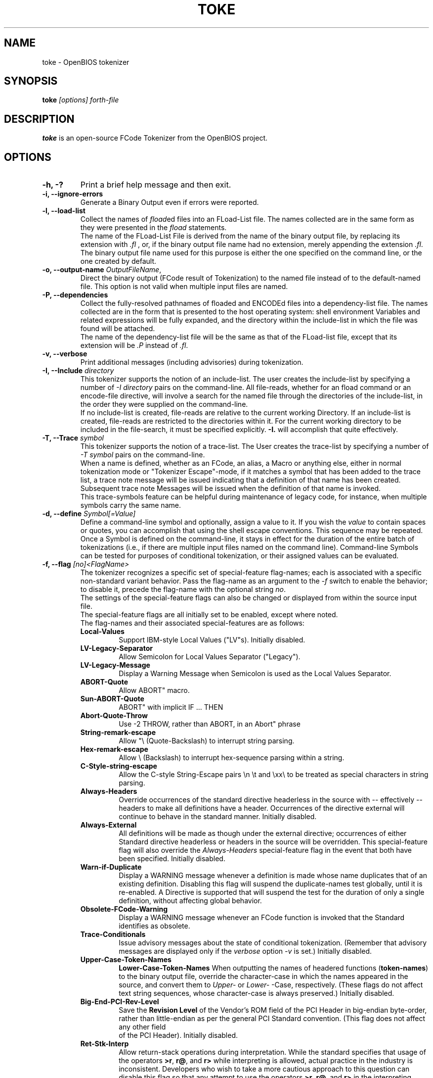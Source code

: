 .\"                                      Hey, EMACS: -*- nroff -*-
.\" First parameter, NAME, should be all caps
.\" Second parameter, SECTION, should be 1-8, maybe w/ subsection
.\" other parameters are allowed: see man(7), man(1)
.TH TOKE "1" "May 15, 2007"
.\" Please adjust this date whenever revising the manpage.
.\"
.\" Some roff macros, for reference:
.\" .nh        disable hyphenation
.\" .hy        enable hyphenation
.\" .ad l      left justify
.\" .ad b      justify to both left and right margins
.\" .nf        disable filling
.\" .fi        enable filling
.\" .br        insert line break
.\" .sp <n>    insert n+1 empty lines
.\" for manpage-specific macros, see man(7)
.SH NAME
toke \- OpenBIOS tokenizer

.SH SYNOPSIS
.B toke
.I [options] forth\-file
.SH DESCRIPTION
.B toke
is an open-source FCode Tokenizer from the OpenBIOS project.

.SH OPTIONS
.TP
.B \-h, \-?
Print a brief help message and then exit.
.TP
.B \-i, \-\-ignore\-errors
Generate a Binary Output even if errors were reported.
.TP
.B \-l, \-\-load\-list
Collect the names of \fIfload\fRed files into an FLoad-List file. The names collected are in the same
form as they were presented in the \fIfload\fR statements. 
.br
The name of the FLoad-List File is derived from the name of the binary output file, by replacing
its extension with \fI.fl\fR , or, if the binary output file name had no extension, merely appending 
the extension \fI.fl\fR.
.br
The binary output file name used for this purpose is either the one specified on the command line, 
or the one created by default. 
.TP
.B \-o, \-\-output\-name \fIOutputFileName\fR, 
Direct the binary output (FCode result of Tokenization) to the named file instead of to the 
default-named file. This option is not valid when multiple input files are named. 
.TP
.B \-P, \-\-dependencies
Collect the fully-resolved pathnames of floaded and ENCODEd files into a dependency-list file.
The names collected are in the form that is presented to the host operating system: shell
environment Variables and related expressions will be fully expanded, and the directory within
the include-list in which the file was found will be attached.
.br
The name of the dependency-list file will be the same as that of the FLoad-list file, except that
its extension will be \fI.P\fR instead of \fI.fl\fR.
.TP
.B \-v, \-\-verbose
Print additional messages (including advisories) during tokenization.
.TP
.B \-I, \-\-Include \fIdirectory\fR
This tokenizer supports the notion of an include-list. The user creates the include-list by 
specifying a number of \fI\-I directory\fR pairs on the command-line. All file-reads, whether for
an fload command or an encode-file directive, will involve a search for the named file through
the directories of the include-list, in the order they were supplied on the command-line. 
.br
If no include-list is created, file-reads are relative to the current working Directory. If an
include-list is created, file-reads are restricted to the directories within it.  For the 
current working directory to be included in the file-search, it must be specified explicitly.
\fB-I.\fR  will accomplish that quite effectively.
.TP
.B \-T, \-\-Trace \fIsymbol\fR
This tokenizer supports the notion of a trace-list. The User creates the trace-list by specifying
a number of \fI\-T symbol\fR pairs on the command-line.
.br
When a name is defined, whether as an FCode, an alias, a Macro or anything else, either in normal
tokenization mode or "Tokenizer Escape"\(hymode, if it matches a symbol that has been added to the trace
list, a trace note message will be issued indicating that a definition of that name has been created.
Subsequent trace note Messages will be issued when the definition of that name is invoked.
.br
This trace-symbols feature can be helpful during maintenance of legacy code, for instance, when
multiple symbols carry the same name.
.TP
.B \-d, \-\-define \fISymbol[=Value]\fR
Define a command-line symbol and optionally, assign a value to it. If you wish the \fIvalue\fR to 
contain spaces or quotes, you can accomplish that using the shell escape conventions. This 
sequence may be repeated. Once a Symbol is defined on the command-line, it stays in effect for 
the duration of the entire batch of tokenizations (i.e., if there are multiple input files named
on the command line). Command-line Symbols can be tested for purposes of conditional tokenization,
or their assigned values can be evaluated.
.TP
.B "\-f, \-\-flag \fI[no]<FlagName>\fR"
The tokenizer recognizes a specific set of special-feature flag-names; each is associated with a 
specific non-standard variant behavior. Pass the flag-name as an argument to the \fI\-f\fR switch
to enable the behavior; to disable it, precede the flag-name with the optional string \fIno\fR.
.br
The settings of the special-feature flags can also be changed or displayed from within the source 
input file.
.br
The special-feature flags are all initially set to be enabled, except where noted.
.br
The flag-names and their associated special-features are as follows:
.RS
.TP
.B Local\-Values
Support IBM-style Local Values ("LV"s). Initially disabled.
.TP
.B LV\-Legacy\-Separator
Allow Semicolon for Local Values Separator ("Legacy").
.TP
.B LV\-Legacy\-Message
Display a Warning Message when Semicolon is used as the Local Values Separator. 
.TP
.B ABORT\-Quote
Allow ABORT" macro.
.TP
.B Sun\-ABORT\-Quote
ABORT" with implicit IF ... THEN 
.TP
.B Abort\-Quote\-Throw
Use \-2 THROW, rather than ABORT, in an Abort" phrase
.TP
.B String\-remark\-escape
Allow "\\ (Quote-Backslash) to interrupt string parsing.
.TP
.B Hex\-remark\-escape
Allow \\ (Backslash) to interrupt hex-sequence parsing within a string.
.TP
.B C\-Style\-string\-escape
Allow the C-style String-Escape pairs \\n \\t and \\xx\\ to be treated as special characters in string parsing. 
.TP
.B Always\-Headers
Override occurrences of the standard directive headerless in the source with -- effectively -- headers
to make all definitions have a header. Occurrences of the directive external will continue to behave in the 
standard manner. Initially disabled. 
.TP
.B Always\-External
All definitions will be made as though under the external directive; occurrences of either Standard directive
headerless or headers in the source will be overridden. This special-feature flag will also override the 
\fIAlways\-Headers\fR special-feature flag in the event that both have been specified. Initially disabled. 
.TP
.B Warn\-if\-Duplicate
Display a WARNING message whenever a definition is made whose name duplicates that of an existing definition.
Disabling this flag will suspend the duplicate-names test globally, until it is re-enabled. A Directive is 
supported that will suspend the test for the duration of only a single definition, without affecting global behavior. 
.TP
.B Obsolete\-FCode\-Warning
Display a WARNING message whenever an FCode function is invoked that the Standard identifies as obsolete.
.TP
.B Trace\-Conditionals
Issue advisory messages about the state of conditional tokenization. (Remember that advisory messages are
displayed only if the \fIverbose\fR option \fI\-v\fR is set.) Initially disabled. 
.TP
.B Upper\-Case\-Token\-Names  
.B Lower\-Case\-Token\-Names  
When outputting the names of headered functions (\fBtoken-names\fR) to the binary output file, override the 
character-case in which the names appeared in the source, and convert them to \fIUpper-\fR or \fILower-\fR \(hyCase,
respectively. (These flags do not affect text string sequences, whose character-case is always preserved.) 
Initially disabled.
.TP
.B Big\-End\-PCI\-Rev\-Level
Save the \fBRevision Level\fR of the Vendor's ROM field of the PCI Header in big-endian byte-order, rather 
than little-endian as per the general PCI Standard convention. (This flag does not affect any other field
 of the PCI Header). Initially disabled.
.TP
.B Ret\-Stk\-Interp
Allow return-stack operations during interpretation. While the standard specifies that usage of the operators
\fB>r\fR, \fBr@\fR, and \fBr>\fR while interpreting is allowed, actual practice in the industry is inconsistent.
Developers who wish to take a more cautious approach to this question can disable this flag so that any attempt 
to use the operators \fB>r\fR, \fBr@\fR, and \fBr>\fR in the interpreting state will generate an ERROR Message.
.RE
.P
Also, the pseudo-flag-name \fIhelp\fR will cause a list of the flag-names and their associated special-features
to be printed.

.SH "SEE ALSO"
\fBdetok\fP(1).

.SH AUTHORS
Stefan Reinauer <stepan@openbios.org>
.br
David L. Paktor <dlpaktor@us.ibm.com>

.PP
This manual page was written by Aurelien Jarno <aurel32@debian.org> for the Debian
GNU/Linux system (but may be used by others).

